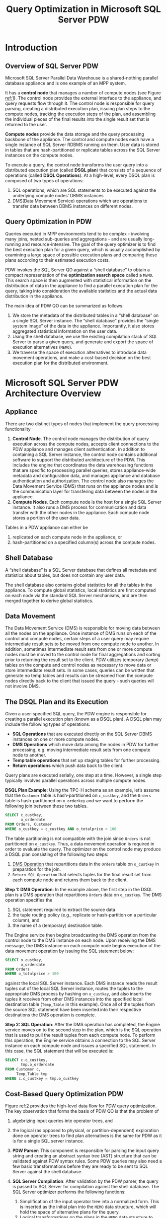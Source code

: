 #+title: Query Optimization in Microsoft SQL Server PDW
#+AUTHOR:
#+LATEX_HEADER: \input{/Users/wu/notes/preamble.tex}
#+EXPORT_FILE_NAME: ../../latex/papers/query_optimization/query_optimization_in_microsoft_sql_server_pdw.tex
#+LATEX_HEADER: \graphicspath{{../../../paper/query_optimization/}}
#+OPTIONS: toc:nil
#+STARTUP: shrink
#+LATEX_HEADER: \definecolor{mintedbg}{rgb}{0.99,0.99,0.99}
#+LATEX_HEADER: \usepackage[cachedir=\detokenize{~/miscellaneous/trash}]{minted}
#+LATEX_HEADER: \setminted{breaklines,
#+LATEX_HEADER:   mathescape,
#+LATEX_HEADER:   bgcolor=mintedbg,
#+LATEX_HEADER:   fontsize=\footnotesize,
#+LATEX_HEADER:   frame=single,
#+LATEX_HEADER:   linenos}

* Introduction
** Overview of SQL Server PDW
        Microsoft SQL Server Parallel Data Warehouse is a shared-nothing parallel database appliance and is
        one example of an MPP system.

        #+ATTR_LATEX: :width .8\textwidth :float nil
        #+NAME: 1
        #+CAPTION:
        [[../../images/papers/184.png]]


        It has a *control node* that manages a number of compute nodes (see Figure [[ref:1]]). The control node
        provides the external interface to the appliance, and query requests flow through it. The control node
        is responsible for query parsing, creating a distributed execution plan, issuing plan steps to the
        compute nodes, tracking the execution steps of the plan, and assembling the individual pieces of the
        final results into the single result set that is returned to the user.

        *Compute nodes* provide the data storage and the query processing backbone of the appliance. The control
        and compute nodes each have a single instance of SQL Server RDBMS running on them. User data is stored
        in tables that are hash-partitioned or replicate tables across the SQL Server instances on the compute
        nodes.

        To execute a query, the control node transforms the user query into a distributed execution plan
        (called *DSQL plan*) that consists of a sequence of operations (called *DSQL Operations*). At a
        high-level, every DSQL plan is composed of two types of operations:
        1. SQL operations, which are SQL statements to be executed against the underlying compute nodes’ DBMS
           instances
        2. DMS(Data Movement Service) operations which are operations to transfer data between DBMS instances
           on different nodes.
** Query Optimization in PDW
        Queries executed in MPP environments tend to be complex - involving many joins, nested sub-queries and
        aggregations - and are usually long-running and resource-intensive. The goal of the query optimizer is
        to find the best execution plan for a given query, which is usually accomplished by examining a large
        space of possible execution plans and comparing these plans according to their estimated execution
        costs.

        PDW invokes the SQL Server QO against a “shell database” to obtain a compact representation of the
        *optimization search space* called a ~MEMO~. This search space is then augmented with statistical
        information on the distribution of data in the appliance to find a parallel execution plan for the
        query, taking into consideration the available statistics and the actual data distribution in the
        appliance.

        The main idea of PDW QO can be summarized as follows:
        1. We store the metadata of the distributed tables in a “shell database” on a single SQL Server
           instance. The “shell database” provides the “single system image” of the data in the appliance. Importantly, it also stores aggregated statistical information on the user data.
        2. Using the shell database, we use the existing compilation stack of SQL Server to parse a given
           query, and generate and export the space of execution alternatives (~MEMO~).
        3. We traverse the space of execution alternatives to introduce data movement operations, and make a
           cost-based decision on the best execution plan for the distributed environment.
* Microsoft SQL Server PDW Architecture Overview
** Appliance
        There are two distinct types of nodes that implement the query processing functionality
        1. *Control Node*. The control node manages the distribution of query execution across the compute
           nodes, accepts client connections to the PDW appliance and manages client authentication. In
           addition to containing a SQL Server instance, the control node contains additional software to
           support the distributed architecture of the PDW. This includes the engine that coordinates the data
           warehousing functions that are specific to processing parallel queries, stores appliance-wide
           metadata and configuration data, and manages appliance and database authentication and
           authorization. The control node also manages the Data Movement Service (DMS) that runs on the
           appliance nodes and is the communication layer for transfering data between the nodes in the
           appliance.
        2. *Compute Nodes*. Each compute node is the host for a single SQL Server instance. It also runs a DMS
           process for communication and data transfer with the other nodes in the appliance. Each compute
           node stores a portion of the user data.

        Tables in a PDW appliance can either be
        1. replicated on each compute node in the appliance, or
        2. hash-partitioned on a specified column(s) across the compute nodes.
** Shell Database
        A “shell database” is a SQL Server database that defines all metadata and statistics about tables, but
        does not contain any user data.

        The shell database also contains global statistics for all the tables in the appliance. To compute
        global statistics, local statistics are first computed on each node via the standard SQL Server
        mechanisms, and are then merged together to derive global statistics.
** Data Movement
        The Data Movement Service (DMS) is responsible for moving data between all the nodes on the appliance.
        Once instance of DMS runs on each of the control and compute nodes, certain steps of a user query may
        require intermediate result sets to be moved from one compute node to another. In addition, sometimes
        intermediate result sets from one or more compute nodes must be moved to the control node for final
        aggregations and sorting prior to returning the result set to the client. PDW utilizes temporary
        (/temp/) tables on the compute and control nodes as necessary to move data or store intermediate result
        sets. In some cases, queries can be written that generate no temp tables and results can be streamed
        from the compute nodes directly back to the client that issued the query - such queries will not involve DMS.
** The DSQL Plan and its Execution
        Given a user-specified SQL query, the PDW engine is responsible for creating a parallel execution plan
        (known as a DSQL plan). A DSQL plan may include the following types of operations:
        * *SQL Operations* that are executed directly on the SQL Server DBMS instances on one or more compute nodes.
        * *DMS Operations* which move data among the nodes in PDW for further processing, e.g. moving
          intermediate result sets from one compute node to another.
        * *Temp table operations* that set up staging tables for further processing.
        * *Return operations* which push data back to the client.

        Query plans are executed serially, one step at a time. However, a single step typically involves
        parallel operations across multiple compute nodes.

        *DSQL Plan Example*: Using the TPC-H schema as an example, let’s assume that the ~Customer~ table is
        hash-partitioned on ~c_custkey~, and the ~Orders~ table is hash-partitioned on ~o_orderkey~ and we want to
        perform the following join between these two tables.
        #+begin_src sql
SELECT c_custkey,
       o_orderdate
FROM Orders, Customer
WHERE o_custkey = c_custkey AND o_totalprice > 100
        #+end_src
        The table partitioning is not compatible with the join since ~Orders~ is not partitioned on ~o_custkey~.
        Thus, a data movement operation is required in order to evaluate the query. The optimizer on the
        control node may produce a DSQL plan consisting of the following two steps:

        1. _DMS Operation_ that repartitions data in the ~Orders~ table on ~o_custkey~ in preparation for the join.
        2. ~Return SQL Operation~ that selects tuples for the final result set from each compute node and
           returns them back to the client.

        *Step 1: DMS Operation*: In the example above, the first step in the DSQL plan is a DMS operation that
        repartitions ~Orders~ data on ~o_custkey~. The DMS operation specifies the
        \wu{How is repartition done}
        1. SQL statement required to extract the source data
        2. the tuple routing policy (e.g., replicate or hash-partition on a particular column), and
        3. the name of a (temporary) destination table.

        The Engine service then begins broadcasting the DMS operation from the control node to the DMS
        instance on each node. Upon receiving the DMS message, the DMS instance on each compute node begins
        execution of the data movement operation by issuing the SQL statement below:
        #+begin_src sql
SELECT o_custkey,
       o_orderdate
FROM Orders
WHERE o_totalprice > 100
        #+end_src
        against the local SQL Server instance. Each DMS instance reads the result tuples out of the local SQL
        Server instance, routes the tuples to the appropriate DMS process by hashing on ~o_custkey~, and also
        inserts the tuples it receives from other DMS instances into the specified local destination table
        (~Temp_Table~ in this example). Once all of the tuples from the source SQL statement have been inserted
        into their respective destinations the DMS operation is complete.

        *Step 2: SQL Operation*: After the DMS operation has completed, the Engine service moves on to the
        second step in the plan, which is the SQL operation that is used to pull the result tuples from each
        compute node. To perform this operation, the Engine service obtains a connection to the SQL Server
        instance on each compute node and issues a specified SQL statement. In this case, the SQL statement
        that will be executed is:
        #+begin_src sql
SELECT c.c_custkey,
       tmp.o_orderdate
FROM Customer c,
     Temp_Table tmp
WHERE c.c_custkey = tmp.o_custkey
        #+end_src
** Cost-Based Query Optimization PDW
        #+ATTR_LATEX: :width .\textwidth :float nil
        #+NAME: 2
        #+CAPTION:
        [[../../images/papers/185.png]]

        Figure [[ref:2]] provides the high-level data flow for PDW query optimization. The key observation that
        forms the basis of PDW QO is that the problem of
        1. algebrizing input queries into operator trees, and
        2. the logical (as opposed to physical, or partition-dependent) exploration done on operator trees to
           find plan alternatives is the same for PDW as it is for a single SQL server instance.



        1. *PDW Parser*: This component is responsible for parsing the input query string and creating an
           abstract syntax tree (AST) structure that can be validated against PDW syntax rules. Some PDW
           queries may also need a few basic transformations before they are ready to be sent to SQL Server
           against the shell database.
        2. *SQL Server Compilation*: After validation by the PDW parser, the query is passed to SQL Server for
           compilation against the shell database. The SQL Server optimizer performs the following functions:
           1. Simplification of the input operator tree into a normalized form. This is inserted as the
              initial plan into the ~MEMO~ data structure, which will hold the space of alternative plans for the query.
           2. Logical transformations on the plans in the ~MEMO~ data structure to augment the set of choices.
              These are based on relational algebra rules. For instance, all equivalent join orders are
              generated in this stage.
           3. Estimation of the size of intermediate results for each of the execution alternatives. These
              estimations are based on the size of base tables and statistics on the column values.
           4. The implementation phase which adds physical operator (algorithms) choices into the search
              space. The optimizer costs them and prunes the plans that do not meet established lower bounds.
           5. Extraction of the optimal execution plan.
        3. *XML Generator*: This component takes the search space generated by SQL Server optimizer represented
           in the MEMO data structure as its input and encodes the information as XML.
        4. *PDW Query Optimizer*: The PDW query optimizer is the consumer of the search space output from the
           XML generator. There is a memo parser on the PDW side which is re- sponsible for constructing the
           memo data structure for the PDW query optimizer. Once the memo data structure for the PDW side is
           constructed, the PDW optimizer performs bottom-up optimization with the help of the PDW cost model.
           The responsibilities of the PDW query optimizer include:
           1. Enumeration of distributed execution plans by systematically adding appropriate data movement
              strategies into the search space.
           2. Costing the alternative plans generated using the PDW cost model.
           3. Choosing the optimal (minimal cost) distributed tion plan


        *Example*: Consider
        #+begin_src sql
SELECT *
FROM CUSTOMER C, ORDERS O
WHERE C.C_CUSTKEY = O.O_CUSTKEY
  AND O.O_TOTALPRICE > 1000
        #+end_src
        #+ATTR_LATEX: :width .8\textwidth :float nil
        #+NAME: 3
        #+CAPTION:
        [[../../images/papers/186.png]]
        The ~MEMO~ consists of two mutually recursive data structures, called *groups* and *groupExpressions*. A
        group represents all equivalent operator trees producing the same output. To reduce memory
        requirements, a group does not explicitly enumerate all its operator trees. Instead, it implicitly
        represents all the operator trees by using groupExpressions. A groupExpression is an operator having
        other groups (rather than other operators) as children.

        As an example, consider Figure [[ref:3]](c), which shows a ~MEMO~ for the query example above (logical
        operators are shaded and physical operators have white background). In the figure, group 1 represents
        all equivalent expressions that return the contents of table ~Customer~ (or ~C~, for short). Some
        operators in group 1 are logical (e.g., /Get C/), and some are physical (e.g., /Table Scan/, which reads
        the contents of /C/ from the primary index or heap, and /Sorted Index Scan/, which does it from an
        existing secondary index). In turn, group 4 contains all the equivalent expressions for
        \(C\bowtie O\). Note that /groupExpression/ 4.1 (i.e., /Join(1,3)/), represents all operator trees whose
        root is Join, first child belongs to group 1, and second child belongs to group 3. In this way, a ~MEMO~
        compactly represents a potentially very large number of operator trees. Children of physical
        groupExpressions point to the most efficient groupExpression in the corresponding groups. For
        instance, groupExpression 4.6 represents a hash join operator whose left-hand-child is the fourth
        groupExpression in group 1 and whose right-hand-child is the third groupExpression in group 2. In
        addition to enabling memoization (a variant of dynamic programming), a MEMO provides duplicate
        detection of operator trees, cost management, and other supporting infrastructure needed during query
        optimization.

        Once the memo from SQL Server (i.e. the serial ~MEMO~) has been generated, it is augmented to
        additionally consider parallelism. The PDW optimizer then introduces new data movement groups and
        operations into the MEMO based on the underlying data distributions. For example, see groups 5 and 6
        in the Figure [[ref:3]](c) . Group 5, represents the data movement of the output of group 1 (i.e., the
        tuples from C). Assuming, C and O are distribution-incompatible, this operation would be considered by
        the parallel optimizer as one of the options in order to make both C and O partition-compatible to
        perform the join \(C\bowtie O\).

        /Why Parallelizing The Best Serial Plan Is Not Enough?/

        The optimization objectives for PDW and SQL Server are different. The SQL Server optimizer is unaware
        of the partitioning of data, while PDW has the additional task of inserting and costing data movement
        operations to obtain a correct and efficient parallel plan. However, the problem of arriving at a
        logical search space is common to both, for the most part.
* Implementation of PDW QO
        #+ATTR_LATEX: :width .8\textwidth :float nil
        #+NAME: 4
        #+CAPTION: Pseudo-code for PDW Optimizer
        [[../../images/papers/187.png]]

** Changes to SQL Server
** Plan Enumeration
        Steps 5-7 in Figure [[ref:4]]

        A bottom-up optimizer starts by optimizing the
smallest expressions in the query, and then uses this information to
progressively optimize larger expressions until the optimal phys-
ical plan for the full query is found. Bottom-up optimizers pay
special attention to physical properties that affect the ability to gen-
erate the optimal plan. Interesting properties in the PDW query
optimizer represent an extension of the notion of interesting orders
introduced in System R [3]. For example, a subplan that returns re-
sults distributed on a certain column may be preferable to a cheaper
alternative, because later in the plan this distribution can be lever-
aged to obtain a globally optimum solution. Specifically, the PDW
query optimizer considers the following columns to be interesting
with respect to data movements: (a) columns referenced in equality
join predicates, and (b) group-by columns. Join columns are in-
teresting because they make local and directed joins possible, and
group-by columns are interesting because aggregations can be done
locally at each node and the results unioned together, without hav-
ing to do local / global processing.
** Cost Model
* Problems


* References
<<bibliographystyle link>>
bibliographystyle:alpha

\bibliography{/Users/wu/notes/notes/references.bib}
